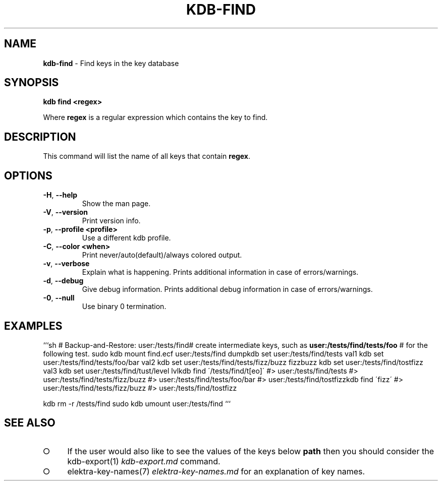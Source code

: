 .\" generated with Ronn-NG/v0.9.1
.\" http://github.com/apjanke/ronn-ng/tree/0.9.1
.TH "KDB\-FIND" "1" "August 2021" ""
.SH "NAME"
\fBkdb\-find\fR \- Find keys in the key database
.SH "SYNOPSIS"
\fBkdb find <regex>\fR
.P
Where \fBregex\fR is a regular expression which contains the key to find\.
.SH "DESCRIPTION"
This command will list the name of all keys that contain \fBregex\fR\.
.SH "OPTIONS"
.TP
\fB\-H\fR, \fB\-\-help\fR
Show the man page\.
.TP
\fB\-V\fR, \fB\-\-version\fR
Print version info\.
.TP
\fB\-p\fR, \fB\-\-profile <profile>\fR
Use a different kdb profile\.
.TP
\fB\-C\fR, \fB\-\-color <when>\fR
Print never/auto(default)/always colored output\.
.TP
\fB\-v\fR, \fB\-\-verbose\fR
Explain what is happening\. Prints additional information in case of errors/warnings\.
.TP
\fB\-d\fR, \fB\-\-debug\fR
Give debug information\. Prints additional debug information in case of errors/warnings\.
.TP
\fB\-0\fR, \fB\-\-null\fR
Use binary 0 termination\.
.SH "EXAMPLES"
```sh # Backup\-and\-Restore: user:/tests/find# create intermediate keys, such as \fBuser:/tests/find/tests/foo\fR # for the following test\. sudo kdb mount find\.ecf user:/tests/find dumpkdb set user:/tests/find/tests val1 kdb set user:/tests/find/tests/foo/bar val2 kdb set user:/tests/find/tests/fizz/buzz fizzbuzz kdb set user:/tests/find/tostfizz val3 kdb set user:/tests/find/tust/level lvlkdb find \'/tests/find/t[eo]\' #> user:/tests/find/tests #> user:/tests/find/tests/fizz/buzz #> user:/tests/find/tests/foo/bar #> user:/tests/find/tostfizzkdb find \'fizz\' #> user:/tests/find/tests/fizz/buzz #> user:/tests/find/tostfizz
.P
kdb rm \-r /tests/find sudo kdb umount user:/tests/find ```
.SH "SEE ALSO"
.IP "\[ci]" 4
If the user would also like to see the values of the keys below \fBpath\fR then you should consider the kdb\-export(1) \fIkdb\-export\.md\fR command\.
.IP "\[ci]" 4
elektra\-key\-names(7) \fIelektra\-key\-names\.md\fR for an explanation of key names\.
.IP "" 0

